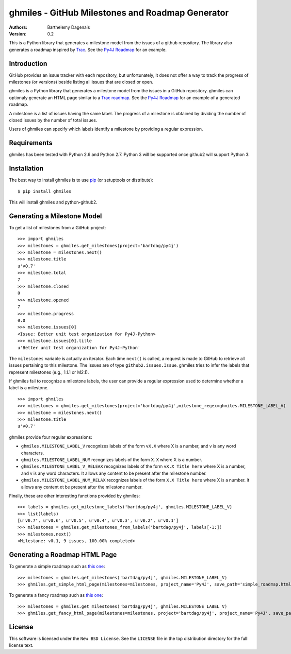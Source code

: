 ghmiles - GitHub Milestones and Roadmap Generator
===========================================

:Authors:
  Barthelemy Dagenais
:Version: 0.2

This is a Python library that generates a milestone model from the issues of a
github repository. The library also generates a roadmap inspired by `Trac`_.
See the `Py4J Roadmap`_ for an example.

.. _`Trac`: http://trac.edgewall.org/
.. _`Py4J Roadmap`: http://py4j.sourceforge.net/py4j_fancy_roadmap.html


Introduction
------------

GitHub provides an issue tracker with each repository, but unfortunately, it
does not offer a way to track the progress of milestones (or versions) beside
listing all issues that are closed or open. 

ghmiles is a Python library that generates a milestone model from the issues in
a GitHub repository. ghmiles can optionaly generate an HTML page similar to a
`Trac roadmap`_. See the `Py4J Roadmap`_ for an example of a generated roadmap.

A milestone is a list of issues having the same label. The progress of a
milestone is obtained by dividing the number of closed issues by the number of
total issues. 

Users of ghmiles can specify which labels identify a milestone by providing a
regular expression. 

.. _`Trac roadmap`: http://trac.edgewall.org/roadmap
.. _`Py4J Roadmap`: http://py4j.sourceforge.net/py4j_fancy_roadmap.html

Requirements
------------

ghmiles has been tested with Python 2.6 and Python 2.7. Python 3 will be
supported once github2 will support Python 3.

Installation
------------

The best way to install ghmiles is to use `pip`_ (or setuptools or distribute):

::

  $ pip install ghmiles 
  
This will install ghmiles and python-github2.

.. _`pip`: http://pypi.python.org/pypi/pip

Generating a Milestone Model
----------------------------

To get a list of milestones from a GitHub project:

::

  >>> import ghmiles
  >>> milestones = ghmiles.get_milestones(project='bartdag/py4j')
  >>> milestone = milestones.next()                                                                                                                                 
  >>> milestone.title                                                                                                                                               
  u'v0.7'                                                                                                                                                           
  >>> milestone.total                                                                                                                                               
  7                                                                                                                                                                 
  >>> milestone.closed                                                                                                                                              
  0                                                                                                                                                                 
  >>> milestone.opened                                                                                                                                              
  7                                                                                                                                                                 
  >>> milestone.progress                                                                                                                                            
  0.0                                                                                                                                                               
  >>> milestone.issues[0]                                                                                                                                           
  <Issue: Better unit test organization for Py4J-Python>                                                                                                            
  >>> milestone.issues[0].title                                                                                                                                     
  u'Better unit test organization for Py4J-Python'

The ``milestones`` variable is actually an iterator. Each time ``next()`` is
called, a request is made to GitHub to retrieve all issues pertaining to this
milestone. The issues are of type ``github2.issues.Issue``. ghmiles tries to
infer the labels that represent milestones (e.g., 1.1.1 or M2.1). 

If ghmiles fail to recognize a milestone labels, the user can provide a regular
expression used to determine whether a label is a milestone. 

::

  >>> import ghmiles
  >>> milestones = ghmiles.get_milestones(project='bartdag/py4j',milestone_regex=ghmiles.MILESTONE_LABEL_V)
  >>> milestone = milestones.next()                                                                                                                                 
  >>> milestone.title                                                                                                                                               
  u'v0.7'   

ghmiles provide four regular expressions:

* ``ghmiles.MILESTONE_LABEL_V`` recognizes labels of the form ``vX.X`` where X is a
  number, and v is any word characters.

* ``ghmiles.MILESTONE_LABEL_NUM`` recognizes labels of the form ``X.X`` where X is a
  number.

* ``ghmiles.MILESTONE_LABEL_V_RELEAX`` recognizes labels of the form ``vX.X
  Title here`` where X is a number, and v is any word characters. It allows any
  content to be present after the milestone number.

* ``ghmiles.MILESTONE_LABEL_NUM_RELAX`` recognizes labels of the form ``X.X
  Title here`` where X is a number. It allows any content ot be present after
  the milestone number.

Finally, these are other interesting functions provided by ghmiles:

::

  >>> labels = ghmiles.get_milestone_labels('bartdag/py4j', ghmiles.MILESTONE_LABEL_V)                                                                       
  >>> list(labels)                                                                                                                                                        
  [u'v0.7', u'v0.6', u'v0.5', u'v0.4', u'v0.3', u'v0.2', u'v0.1']
  >>> milestones = ghmiles.get_milestones_from_labels('bartdag/py4j', labels[-1:])                                                                         
  >>> milestones.next()                                                                                                                                            
  <Milestone: v0.1, 9 issues, 100.00% completed>  


Generating a Roadmap HTML Page
------------------------------

To generate a simple roadmap such as `this one
<http://py4j.sourceforge.net/py4j_simple_roadmap.html>`_:

::

  >>> milestones = ghmiles.get_milestones('bartdag/py4j', ghmiles.MILESTONE_LABEL_V)                                                                                
  >>> ghmiles.get_simple_html_page(milestones=milestones, project_name='Py4J', save_path='simple_roadmap.html')

To generate a fancy roadmap such as `this one
<http://py4j.sourceforge.net/py4j_fancy_roadmap.html>`_:

::

  >>> milestones = ghmiles.get_milestones('bartdag/py4j', ghmiles.MILESTONE_LABEL_V)                               
  >>> ghmiles.get_fancy_html_page(milestones=milestones, project='bartdag/py4j', project_name='Py4J', save_path='fancy_roadmap.html') 

License
-------

This software is licensed under the ``New BSD License``. See the ``LICENSE``
file in the top distribution directory for the full license text.
